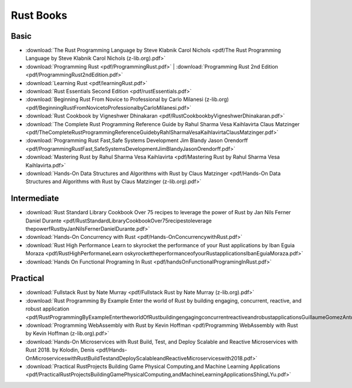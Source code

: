 Rust Books
==========

Basic
-----

* :download:`The Rust Programming Language by Steve Klabnik Carol Nichols <pdf/The Rust Programming Language by Steve Klabnik Carol Nichols (z-lib.org).pdf>`

* :download:`Programming Rust <pdf/ProgrammingRust.pdf>`   |   :download:`Programming Rust 2nd Edition <pdf/ProgrammingRust2ndEdition.pdf>`

* :download:`Learning Rust <pdf/learningRust.pdf>`

* :download:`Rust Essentials Second Edition <pdf/rustEssentials.pdf>`

* :download:`Beginning Rust From Novice to Professional by Carlo Milanesi (z-lib.org) <pdf/BeginningRustFromNovicetoProfessionalbyCarloMilanesi.pdf>`

* :download:`Rust Cookbook by Vigneshwer Dhinakaran <pdf/RustCookbookbyVigneshwerDhinakaran.pdf>`

* :download:`The Complete Rust Programming Reference Guide by Rahul Sharma Vesa Kaihlavirta Claus Matzinger <pdf/TheCompleteRustProgrammingReferenceGuidebyRahlSharmaVesaKaihlavirtaClausMatzinger.pdf>`

* :download:`Programming Rust Fast,Safe Systems Development Jim Blandy Jason Orendorff <pdf/ProgrammingRustFast,SafeSystemsDevelopmentJimBlandyJasonOrendorff.pdf>`

* :download:`Mastering Rust by Rahul Sharma Vesa Kaihlavirta <pdf/Mastering Rust by Rahul Sharma Vesa Kaihlavirta.pdf>`

* :download:`Hands-On Data Structures and Algorithms with Rust by Claus Matzinger <pdf/Hands-On Data Structures and Algorithms with Rust by Claus Matzinger (z-lib.org).pdf>`


Intermediate
------------




* :download:`Rust Standard Library Cookbook Over 75 recipes to leverage the power of Rust by Jan Nils Ferner Daniel Durante <pdf/RustStandardLibraryCookbookOver75recipestoleverage thepowerfRustbyJanNilsFernerDanielDurante.pdf>`

* :download:`Hands-On Concurrency with Rust <pdf/Hands-OnConcurrencywithRust.pdf>`

* :download:`Rust High Performance Learn to skyrocket the performance of your Rust applications by Iban Eguia Moraza <pdf/RustHighPerformaneLearn oskyrockettheperformanceofyourRustapplicationsIbanEguiaMoraza.pdf>`

* :download:`Hands On Functional Programing In Rust <pdf/handsOnFunctionalProgramingInRust.pdf>`


Practical
---------


* :download:`Fullstack Rust by Nate Murray <pdf/Fullstack Rust by Nate Murray (z-lib.org).pdf>`

* :download:`Rust Programming By Example Enter the world of Rust by building engaging, concurrent, reactive, and robust application <pdf/RustProgrammingByExampleEntertheworldOfRustbuildingengagingconcurrentreactiveandrobustapplicationsGuillaumeGomezAntoniBoucher.pdf>`

* :download:`Programming WebAssembly with Rust by Kevin Hoffman <pdf/Programming WebAssembly with Rust by Kevin Hoffman (z-lib.org).pdf>`

* :download:`Hands-On Microservices with Rust  Build, Test, and Deploy Scalable and Reactive Microservices with Rust 2018. by Kolodin, Denis <pdf/Hands-OnMicroserviceswithRustBuildTestandDeployScalableandReactiveMicroserviceswith2018.pdf>`

* :download:`Practical RustProjects Building Game Physical Computing,and Machine Learning Applications <pdf/PracticalRustProjectsBuildingGamePhysicalComputing,andMachineLearningApplicationsShingLYu.pdf>`

